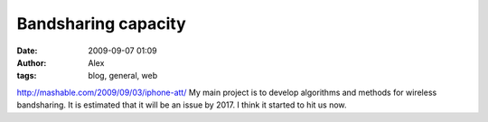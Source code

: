 Bandsharing capacity
####################
:date: 2009-09-07 01:09
:author: Alex
:tags: blog, general, web

http://mashable.com/2009/09/03/iphone-att/
My main project is to develop algorithms and methods for wireless
bandsharing. It is estimated that it will be an issue by 2017. I think
it started to hit us now.

